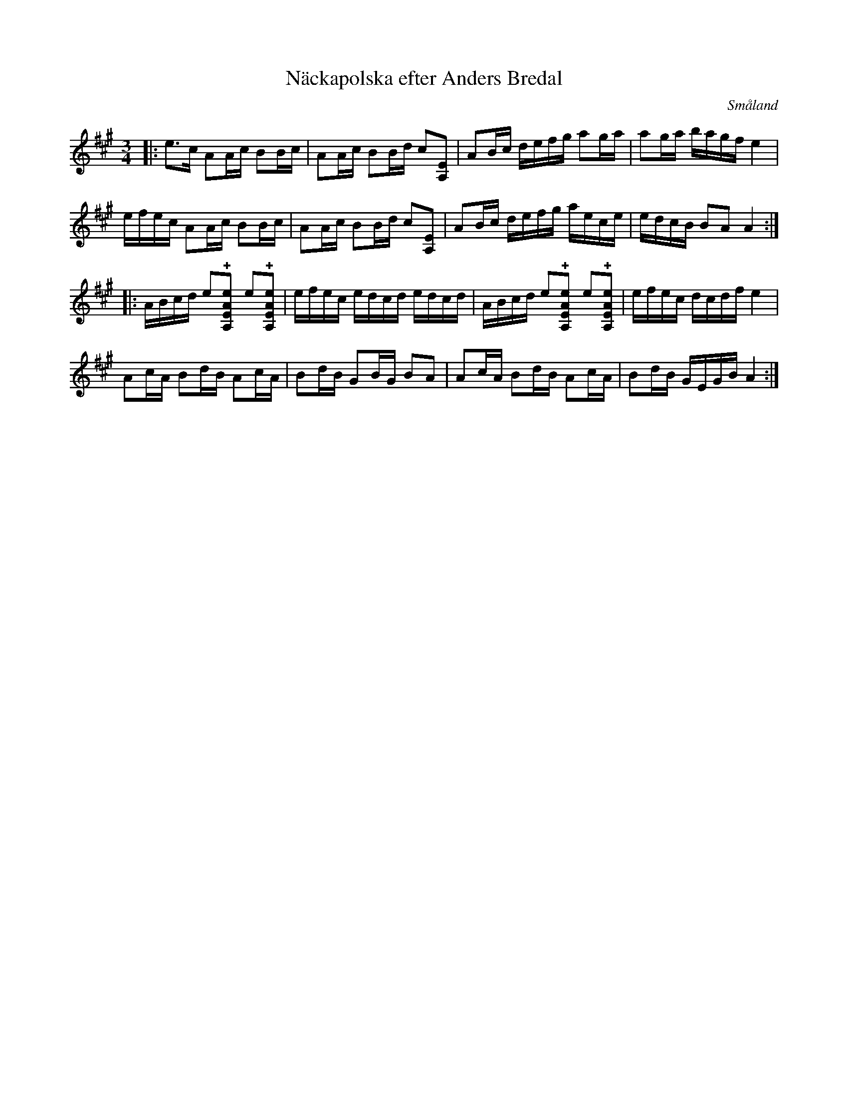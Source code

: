 %%abc-charset utf-8

X:1
T:Näckapolska efter Anders Bredal
R:Slängpolska
O:Småland
G:Spelas med fördel på fiol med AEAE-stämning
S:Utlärd av Jeanett Rousu
Z:Torbjörn Lundberg
H:Anders Bredal sägs ha lärt sig denna bit av Näcken en torsdagskväll, under stenbron, vid kyrkan.
M:3/4
L:1/8
K:A
|: e>c AA/2c/2 BB/2c/2 | AA/2c/2 BB/2d/2 c[EA,] | AB/2c/2 d/2e/2f/2g/2 ag/2a/2 | ag/2a/2 b/2a/2g/2f/2 e2 | 
 e/2f/2e/2c/2 AA/2c/2 BB/2c/2 | AA/2c/2 BB/2d/2 c[EA,] | AB/2c/2 d/2e/2f/2g/2 a/2e/2c/2e/2 | e/2d/2c/2B/2 BA A2 :|
|: A/2B/2c/2d/2 e!+![A,EAe] e!+![A,EAe] | e/2f/2e/2c/2 e/2d/2c/2d/2 e/2d/2c/2d/2 | A/2B/2c/2d/2 e!+![A,EAe] e!+![A,EAe] | e/2f/2e/2c/2 d/2c/2d/2f/2 e2 |
 Ac/2A/2 Bd/2B/2 Ac/2A/2 | Bd/2B/2 GB/2G/2 BA | Ac/2A/2 Bd/2B/2 Ac/2A/2 | Bd/2B/2 G/2E/2G/2B/2 A2 :|

